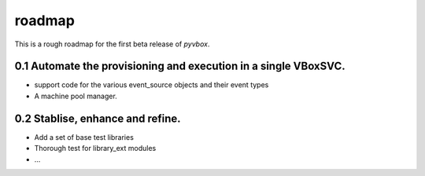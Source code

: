 roadmap 
=======

This is a rough roadmap for the first beta release of *pyvbox*.

0.1 Automate the provisioning and execution in a single VBoxSVC.
----------------------------------------------------------------

* support code for the various event_source objects and their event types 
* A machine pool manager. 


0.2 Stablise, enhance and refine.
---------------------------------
  
* Add a set of base test libraries
* Thorough test for library_ext modules 
* ...

